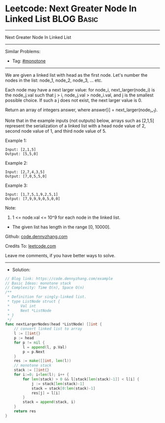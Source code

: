 * Leetcode: Next Greater Node In Linked List                     :BLOG:Basic:
#+STARTUP: showeverything
#+OPTIONS: toc:nil \n:t ^:nil creator:nil d:nil
:PROPERTIES:
:type:     monotone
:END:
---------------------------------------------------------------------
Next Greater Node In Linked List
---------------------------------------------------------------------
#+BEGIN_HTML
<a href="https://github.com/dennyzhang/code.dennyzhang.com/tree/master/problems/example"><img align="right" width="200" height="183" src="https://www.dennyzhang.com/wp-content/uploads/denny/watermark/github.png" /></a>
#+END_HTML
Similar Problems:
- Tag: [[https://code.dennyzhang.com/tag/monotone][#monotone]]
---------------------------------------------------------------------
We are given a linked list with head as the first node.  Let's number the nodes in the list: node_1, node_2, node_3, ... etc.

Each node may have a next larger value: for node_i, next_larger(node_i) is the node_j.val such that j > i, node_j.val > node_i.val, and j is the smallest possible choice.  If such a j does not exist, the next larger value is 0.

Return an array of integers answer, where answer[i] = next_larger(node_{i+1}).

Note that in the example inputs (not outputs) below, arrays such as [2,1,5] represent the serialization of a linked list with a head node value of 2, second node value of 1, and third node value of 5.

Example 1:
#+BEGIN_EXAMPLE
Input: [2,1,5]
Output: [5,5,0]
#+END_EXAMPLE

Example 2:
#+BEGIN_EXAMPLE
Input: [2,7,4,3,5]
Output: [7,0,5,5,0]
#+END_EXAMPLE

Example 3:
#+BEGIN_EXAMPLE
Input: [1,7,5,1,9,2,5,1]
Output: [7,9,9,9,0,5,0,0]
#+END_EXAMPLE
 
Note:

1. 1 <= node.val <= 10^9 for each node in the linked list.
- The given list has length in the range [0, 10000].

Github: [[https://github.com/dennyzhang/code.dennyzhang.com/tree/master/problems/example][code.dennyzhang.com]]

Credits To: [[https://leetcode.com/problems/example/description/][leetcode.com]]

Leave me comments, if you have better ways to solve.
---------------------------------------------------------------------
- Solution:

#+BEGIN_SRC go
// Blog link: https://code.dennyzhang.com/example
// Basic Ideas: monotone stack
// Complexity: Time O(n), Space O(n)
/**
 * Definition for singly-linked list.
 * type ListNode struct {
 *     Val int
 *     Next *ListNode
 * }
 */
func nextLargerNodes(head *ListNode) []int {
    // convert linked list to array
    l := []int{}
    p := head
    for p != nil {
        l = append(l, p.Val)
        p = p.Next
    }
    res := make([]int, len(l))
    // monotone stack
    stack := []int{}
    for i:=0; i<len(l); i++ {
        for len(stack) > 0 && l[stack[len(stack)-1]] < l[i] {
            j := stack[len(stack)-1]
            stack = stack[0:len(stack)-1]
            res[j] = l[i]
        }
        stack = append(stack, i)
    }
    return res
}
#+END_SRC

#+BEGIN_HTML
<div style="overflow: hidden;">
<div style="float: left; padding: 5px"> <a href="https://www.linkedin.com/in/dennyzhang001"><img src="https://www.dennyzhang.com/wp-content/uploads/sns/linkedin.png" alt="linkedin" /></a></div>
<div style="float: left; padding: 5px"><a href="https://github.com/dennyzhang"><img src="https://www.dennyzhang.com/wp-content/uploads/sns/github.png" alt="github" /></a></div>
<div style="float: left; padding: 5px"><a href="https://www.dennyzhang.com/slack" target="_blank" rel="nofollow"><img src="https://www.dennyzhang.com/wp-content/uploads/sns/slack.png" alt="slack"/></a></div>
</div>
#+END_HTML
